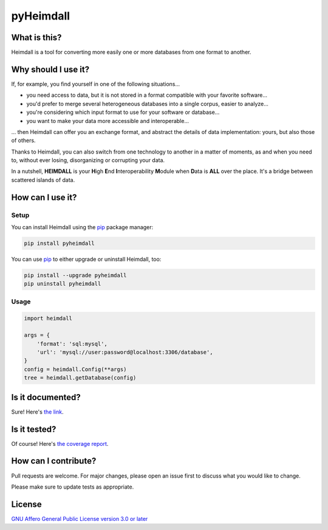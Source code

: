 ##########
pyHeimdall
##########

.. image:: https://sharedocs.huma-num.fr/wl/?id=bTXaJHOJwSa2swWiqdHxHPbfqMouu38u&fmode=download
   :target: https://datasphere.readthedocs.io/projects/heimdall/en/latest/
   :width: 100%
   :align: center

.. image:: https://img.shields.io/badge/license-AGPL3.0-informational?logo=gnu&color=success
   :target: https://www.gnu.org/licenses/agpl-3.0.html
.. image:: https://www.repostatus.org/badges/latest/wip.svg
   :target: https://www.repostatus.org/#project-statuses
.. image:: https://img.shields.io/badge/documentation-api-green
   :target: https://datasphere.gitpages.huma-num.fr/heimdall/python/doc/
.. image:: https://gitlab.huma-num.fr/datasphere/heimdall/python/badges/main/pipeline.svg
   :target: https://gitlab.huma-num.fr/datasphere/heimdall/python/pipelines/latest
.. image:: https://gitlab.huma-num.fr/datasphere/heimdall/python/badges/main/coverage.svg
   :target: https://datasphere.gitpages.huma-num.fr/heimdall/python/coverage/index.html

*************
What is this?
*************

Heimdall is a tool for converting more easily one or more databases from one format to another.



********************
Why should I use it?
********************

If, for example, you find yourself in one of the following situations...

- you need access to data, but it is not stored in a format compatible with your favorite software...
- you'd prefer to merge several heterogeneous databases into a single corpus, easier to analyze...
- you're considering which input format to use for your software or database...
- you want to make your data more accessible and interoperable...

... then Heimdall can offer you an exchange format, and abstract the details of data implementation: yours, but also those of others.

Thanks to Heimdall, you can also switch from one technology to another in a matter of moments, as and when you need to, without ever losing, disorganizing or corrupting your data.

In a nutshell, **HEIMDALL** is your **H**\ igh **E**\ nd **I**\ nteroperability **M**\ odule when **D**\ ata is **ALL** over the place.
It's a bridge between scattered islands of data.



*****************
How can I use it?
*****************

Setup
=====

You can install Heimdall using the `pip <https://pip.pypa.io/en/stable/>`_ package manager:

.. code-block:: bash

   pip install pyheimdall

You can use `pip <https://pip.pypa.io/en/stable/>`_ to either upgrade or uninstall Heimdall, too:

.. code-block:: bash

   pip install --upgrade pyheimdall
   pip uninstall pyheimdall

Usage
=====

.. code-block:: python

   import heimdall

   args = {
       'format': 'sql:mysql',
       'url': 'mysql://user:password@localhost:3306/database',
   }
   config = heimdall.Config(**args)
   tree = heimdall.getDatabase(config)



*****************
Is it documented?
*****************

Sure!
Here's `the link <https://datasphere.gitpages.huma-num.fr/heimdall/python/doc/>`_.



*************
Is it tested?
*************

Of course!
Here's `the coverage report <https://datasphere.gitpages.huma-num.fr/heimdall/python/coverage/index.html>`_.


*********************
How can I contribute?
*********************

Pull requests are welcome. For major changes, please open an issue first to discuss what you would like to change.

Please make sure to update tests as appropriate.

*******
License
*******

`GNU Affero General Public License version 3.0 or later <https://choosealicense.com/licenses/agpl/>`_
